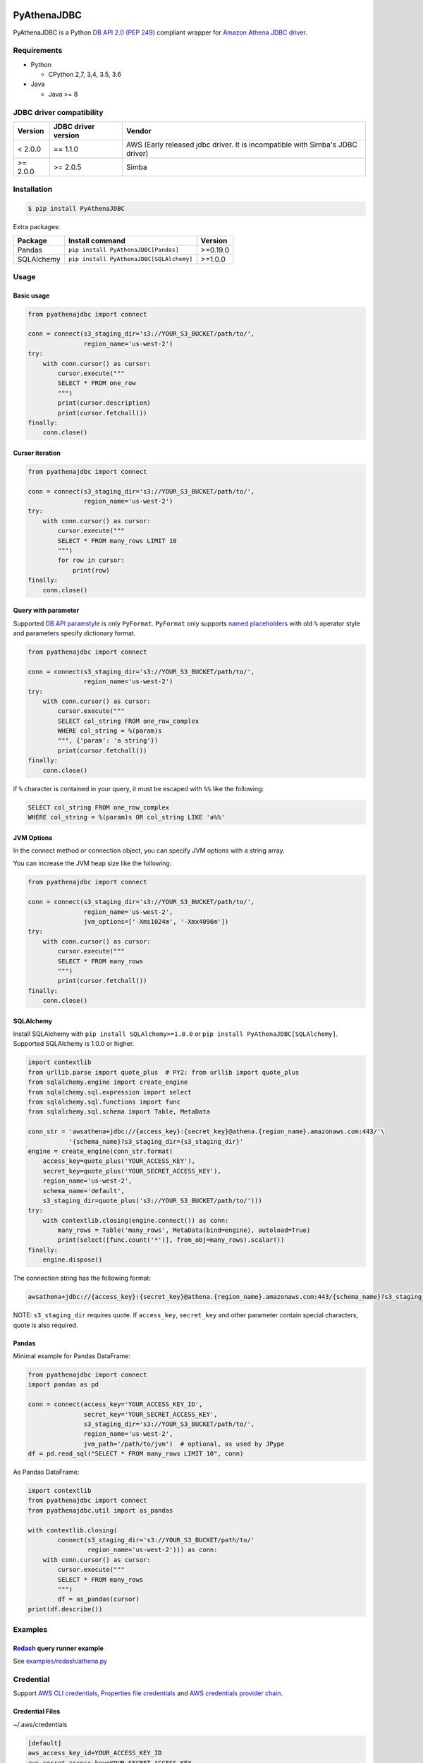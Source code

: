 .. image:: https://img.shields.io/pypi/pyversions/PyAthenaJDBC.svg
    :target: https://pypi.python.org/pypi/PyAthenaJDBC/

.. image:: https://travis-ci.org/laughingman7743/PyAthenaJDBC.svg?branch=master
    :target: https://travis-ci.org/laughingman7743/PyAthenaJDBC

.. image:: https://codecov.io/gh/laughingman7743/PyAthenaJDBC/branch/master/graph/badge.svg
    :target: https://codecov.io/gh/laughingman7743/PyAthenaJDBC

.. image:: https://img.shields.io/pypi/l/PyAthenaJDBC.svg
    :target: https://github.com/laughingman7743/PyAthenaJDBC/blob/master/LICENSE


PyAthenaJDBC
============

PyAthenaJDBC is a Python `DB API 2.0 (PEP 249)`_ compliant wrapper for `Amazon Athena JDBC driver`_.

.. _`DB API 2.0 (PEP 249)`: https://www.python.org/dev/peps/pep-0249/
.. _`Amazon Athena JDBC driver`: http://docs.aws.amazon.com/athena/latest/ug/connect-with-jdbc.html

Requirements
------------

* Python

  - CPython 2,7, 3,4, 3.5, 3.6

* Java

  - Java >= 8

JDBC driver compatibility
-------------------------

+---------------+---------------------+-------------------------------------------------------------------------------+
| Version       | JDBC driver version | Vendor                                                                        |
+===============+=====================+===============================================================================+
| < 2.0.0       | == 1.1.0            | AWS (Early released jdbc driver. It is incompatible with Simba's JDBC driver) |
+---------------+---------------------+-------------------------------------------------------------------------------+
| >= 2.0.0      | >= 2.0.5            | Simba                                                                         |
+---------------+---------------------+-------------------------------------------------------------------------------+

Installation
------------

.. code:: bash

    $ pip install PyAthenaJDBC

Extra packages:

+---------------+------------------------------------------+----------+
| Package       | Install command                          | Version  |
+===============+==========================================+==========+
| Pandas        | ``pip install PyAthenaJDBC[Pandas]``     | >=0.19.0 |
+---------------+------------------------------------------+----------+
| SQLAlchemy    | ``pip install PyAthenaJDBC[SQLAlchemy]`` | >=1.0.0  |
+---------------+------------------------------------------+----------+

Usage
-----

Basic usage
~~~~~~~~~~~

.. code:: python

    from pyathenajdbc import connect

    conn = connect(s3_staging_dir='s3://YOUR_S3_BUCKET/path/to/',
                   region_name='us-west-2')
    try:
        with conn.cursor() as cursor:
            cursor.execute("""
            SELECT * FROM one_row
            """)
            print(cursor.description)
            print(cursor.fetchall())
    finally:
        conn.close()

Cursor iteration
~~~~~~~~~~~~~~~~

.. code:: python

    from pyathenajdbc import connect

    conn = connect(s3_staging_dir='s3://YOUR_S3_BUCKET/path/to/',
                   region_name='us-west-2')
    try:
        with conn.cursor() as cursor:
            cursor.execute("""
            SELECT * FROM many_rows LIMIT 10
            """)
            for row in cursor:
                print(row)
    finally:
        conn.close()

Query with parameter
~~~~~~~~~~~~~~~~~~~~

Supported `DB API paramstyle`_ is only ``PyFormat``.
``PyFormat`` only supports `named placeholders`_ with old ``%`` operator style and parameters specify dictionary format.

.. code:: python

    from pyathenajdbc import connect

    conn = connect(s3_staging_dir='s3://YOUR_S3_BUCKET/path/to/',
                   region_name='us-west-2')
    try:
        with conn.cursor() as cursor:
            cursor.execute("""
            SELECT col_string FROM one_row_complex
            WHERE col_string = %(param)s
            """, {'param': 'a string'})
            print(cursor.fetchall())
    finally:
        conn.close()

if ``%`` character is contained in your query, it must be escaped with ``%%`` like the following:

.. code:: sql

    SELECT col_string FROM one_row_complex
    WHERE col_string = %(param)s OR col_string LIKE 'a%%'

.. _`DB API paramstyle`: https://www.python.org/dev/peps/pep-0249/#paramstyle
.. _`named placeholders`: https://pyformat.info/#named_placeholders

JVM Options
~~~~~~~~~~~

In the connect method or connection object, you can specify JVM options with a string array.

You can increase the JVM heap size like the following:

.. code:: python

    from pyathenajdbc import connect

    conn = connect(s3_staging_dir='s3://YOUR_S3_BUCKET/path/to/',
                   region_name='us-west-2',
                   jvm_options=['-Xms1024m', '-Xmx4096m'])
    try:
        with conn.cursor() as cursor:
            cursor.execute("""
            SELECT * FROM many_rows
            """)
            print(cursor.fetchall())
    finally:
        conn.close()

SQLAlchemy
~~~~~~~~~~

Install SQLAlchemy with ``pip install SQLAlchemy>=1.0.0`` or ``pip install PyAthenaJDBC[SQLAlchemy]``.
Supported SQLAlchemy is 1.0.0 or higher.

.. code:: python

    import contextlib
    from urllib.parse import quote_plus  # PY2: from urllib import quote_plus
    from sqlalchemy.engine import create_engine
    from sqlalchemy.sql.expression import select
    from sqlalchemy.sql.functions import func
    from sqlalchemy.sql.schema import Table, MetaData

    conn_str = 'awsathena+jdbc://{access_key}:{secret_key}@athena.{region_name}.amazonaws.com:443/'\
               '{schema_name}?s3_staging_dir={s3_staging_dir}'
    engine = create_engine(conn_str.format(
        access_key=quote_plus('YOUR_ACCESS_KEY'),
        secret_key=quote_plus('YOUR_SECRET_ACCESS_KEY'),
        region_name='us-west-2',
        schema_name='default',
        s3_staging_dir=quote_plus('s3://YOUR_S3_BUCKET/path/to/')))
    try:
        with contextlib.closing(engine.connect()) as conn:
            many_rows = Table('many_rows', MetaData(bind=engine), autoload=True)
            print(select([func.count('*')], from_obj=many_rows).scalar())
    finally:
        engine.dispose()

The connection string has the following format:

.. code:: python

    awsathena+jdbc://{access_key}:{secret_key}@athena.{region_name}.amazonaws.com:443/{schema_name}?s3_staging_dir={s3_staging_dir}&driver_path={driver_path}&...

NOTE: ``s3_staging_dir`` requires quote. If ``access_key``, ``secret_key`` and other parameter contain special characters, quote is also required.

Pandas
~~~~~~

Minimal example for Pandas DataFrame:

.. code:: python

    from pyathenajdbc import connect
    import pandas as pd

    conn = connect(access_key='YOUR_ACCESS_KEY_ID',
                   secret_key='YOUR_SECRET_ACCESS_KEY',
                   s3_staging_dir='s3://YOUR_S3_BUCKET/path/to/',
                   region_name='us-west-2',
                   jvm_path='/path/to/jvm')  # optional, as used by JPype
    df = pd.read_sql("SELECT * FROM many_rows LIMIT 10", conn)

As Pandas DataFrame:

.. code:: python

    import contextlib
    from pyathenajdbc import connect
    from pyathenajdbc.util import as_pandas

    with contextlib.closing(
            connect(s3_staging_dir='s3://YOUR_S3_BUCKET/path/to/'
                    region_name='us-west-2'))) as conn:
        with conn.cursor() as cursor:
            cursor.execute("""
            SELECT * FROM many_rows
            """)
            df = as_pandas(cursor)
    print(df.describe())

Examples
--------

Redash_ query runner example
~~~~~~~~~~~~~~~~~~~~~~~~~~~~

See `examples/redash/athena.py`_

.. _Redash: https://github.com/getredash/redash
.. _`examples/redash/athena.py`: examples/redash/athena.py

Credential
----------

Support `AWS CLI credentials`_, `Properties file credentials`_ and `AWS credentials provider chain`_.

.. _`AWS CLI credentials`: http://docs.aws.amazon.com/cli/latest/userguide/cli-chap-getting-started.html
.. _`Properties file credentials`: http://docs.aws.amazon.com/AWSJavaSDK/latest/javadoc/com/amazonaws/auth/PropertiesFileCredentialsProvider.html
.. _`AWS credentials provider chain`: http://docs.aws.amazon.com/AWSJavaSDK/latest/javadoc/com/amazonaws/auth/DefaultAWSCredentialsProviderChain.html

Credential Files
~~~~~~~~~~~~~~~~

~/.aws/credentials

.. code:: cfg

    [default]
    aws_access_key_id=YOUR_ACCESS_KEY_ID
    aws_secret_access_key=YOUR_SECRET_ACCESS_KEY

~/.aws/config

.. code:: cfg

    [default]
    region=us-west-2
    output=json

Environment variables
~~~~~~~~~~~~~~~~~~~~~

.. code:: bash

    $ export AWS_ACCESS_KEY_ID=YOUR_ACCESS_KEY_ID
    $ export AWS_SECRET_ACCESS_KEY=YOUR_SECRET_ACCESS_KEY
    $ export AWS_DEFAULT_REGION=us-west-2

Additional environment variable:

.. code:: bash

    $ export AWS_ATHENA_S3_STAGING_DIR=s3://YOUR_S3_BUCKET/path/to/

Properties file credentials
~~~~~~~~~~~~~~~~~~~~~~~~~~~

Create a property file of the following format.

/path/to/AWSCredentials.properties

.. code:: properties

    accessKeyId:YOUR_ACCESS_KEY_ID
    secretKey:YOUR_SECRET_ACCESS_KEY

Specify the property file path with ``credential_file`` of the connect method or connection object.

.. code:: python

    from pyathenajdbc import connect

    conn = connect(credential_file='/path/to/AWSCredentials.properties',
                   s3_staging_dir='s3://YOUR_S3_BUCKET/path/to/',
                   region_name='us-west-2')

PyAthenaJDBC uses the property file to authenticate Amazon Athena.

AWS credentials provider chain
~~~~~~~~~~~~~~~~~~~~~~~~~~~~~~

See `AWS credentials provider chain`_

    AWS credentials provider chain that looks for credentials in this order:

        * Environment Variables - AWS_ACCESS_KEY_ID and AWS_SECRET_ACCESS_KEY (RECOMMENDED since they are recognized by all the AWS SDKs and CLI except for .NET), or AWS_ACCESS_KEY and AWS_SECRET_KEY (only recognized by Java SDK)
        * Java System Properties - aws.accessKeyId and aws.secretKey
        * Credential profiles file at the default location (~/.aws/credentials) shared by all AWS SDKs and the AWS CLI
        * Credentials delivered through the Amazon EC2 container service if AWS_CONTAINER_CREDENTIALS_RELATIVE_URI" environment variable is set and security manager has permission to access the variable,
        * Instance profile credentials delivered through the Amazon EC2 metadata service

In the connect method or connection object, you can connect by specifying at least ``s3_staging_dir`` and ``region_name``.
It is not necessary to specify ``access_key`` and ``secret_key``.

.. code:: python

    from pyathenajdbc import connect

    conn = connect(s3_staging_dir='s3://YOUR_S3_BUCKET/path/to/',
                   region_name='us-west-2')

Terraform_ Instance profile example:

See `examples/terraform/`_

.. _Terraform: https://github.com/hashicorp/terraform
.. _`examples/terraform/`: examples/terraform/


Testing
-------

Depends on the following environment variables:

.. code:: bash

    $ export AWS_ACCESS_KEY_ID=YOUR_ACCESS_KEY_ID
    $ export AWS_SECRET_ACCESS_KEY=YOUR_SECRET_ACCESS_KEY
    $ export AWS_DEFAULT_REGION=us-west-2
    $ export AWS_ATHENA_S3_STAGING_DIR=s3://YOUR_S3_BUCKET/path/to/

Run test
~~~~~~~~

.. code:: bash

    $ pip install pipenv
    $ pipenv install --dev
    $ pipenv run scripts/test_data/upload_test_data.sh
    $ pipenv run pytest
    $ pipenv run scripts/test_data/delete_test_data.sh

Run test multiple Python versions
~~~~~~~~~~~~~~~~~~~~~~~~~~~~~~~~~

.. code:: bash

    $ pip install pipenv
    $ pipenv install --dev
    $ pipenv run scripts/test_data/upload_test_data.sh
    $ pyenv local 3.6.5 3.5.5 3.4.8 2.7.14
    $ pipenv run tox
    $ pipenv run scripts/test_data/delete_test_data.sh

License
-------

The license of all Python code except JDBC driver is `MIT license`_.

.. _`MIT license`: LICENSE

JDBC driver
~~~~~~~~~~~

For the license of JDBC driver, please check the following link.

* `JDBC driver release notes`_
* `JDBC driver license`_
* `JDBC driver notices`_

.. _`JDBC driver release notes`: https://s3.amazonaws.com/athena-downloads/drivers/JDBC/SimbaAthenaJDBC_2.0.5/docs/release-notes.txt
.. _`JDBC driver License`: https://s3.amazonaws.com/athena-downloads/drivers/JDBC/SimbaAthenaJDBC_2.0.5/docs/LICENSE.txt
.. _`JDBC driver notices`: https://s3.amazonaws.com/athena-downloads/drivers/JDBC/SimbaAthenaJDBC_2.0.5/docs/NOTICES.txt
